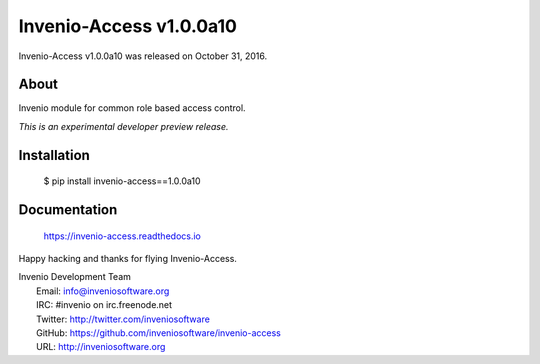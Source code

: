 ==========================
 Invenio-Access v1.0.0a10
==========================

Invenio-Access v1.0.0a10 was released on October 31, 2016.

About
-----

Invenio module for common role based access control.

*This is an experimental developer preview release.*

Installation
------------

   $ pip install invenio-access==1.0.0a10

Documentation
-------------

   https://invenio-access.readthedocs.io

Happy hacking and thanks for flying Invenio-Access.

| Invenio Development Team
|   Email: info@inveniosoftware.org
|   IRC: #invenio on irc.freenode.net
|   Twitter: http://twitter.com/inveniosoftware
|   GitHub: https://github.com/inveniosoftware/invenio-access
|   URL: http://inveniosoftware.org

